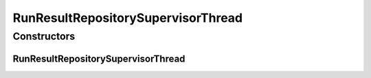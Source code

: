 .. java:import:: java.util Map

.. java:import:: de.clusteval.data RunResultDataConfigFinderThread

.. java:import:: de.clusteval.data.dataset RunResultDataSetConfigFinderThread

.. java:import:: de.clusteval.data.dataset RunResultDataSetFinderThread

.. java:import:: de.clusteval.data.goldstandard GoldStandardConfigFinderThread

.. java:import:: de.clusteval.framework.repository Repository

.. java:import:: de.clusteval.framework.repository RunResultRepository

.. java:import:: de.clusteval.program ProgramConfigFinderThread

.. java:import:: de.clusteval.run RunResultRunFinderThread

RunResultRepositorySupervisorThread
===================================

.. java:package:: de.clusteval.framework.threading
   :noindex:

.. java:type:: public class RunResultRepositorySupervisorThread extends SupervisorThread

   A type of supervisor thread that supervises a \ :java:ref:`RunResultRepository`\ . In contrast to \ :java:ref:`RepositorySupervisorThread`\ , this class only checks certain things and has therefore less threads to supervise.

   :author: Christian Wiwie

Constructors
------------
RunResultRepositorySupervisorThread
^^^^^^^^^^^^^^^^^^^^^^^^^^^^^^^^^^^

.. java:constructor:: @SuppressWarnings public RunResultRepositorySupervisorThread(Repository repository, Map<String, Long> threadSleepTimes)
   :outertype: RunResultRepositorySupervisorThread

   :param repository: The repository this thread belongs to.
   :param threadSleepTimes: The sleep times of the created threads.

